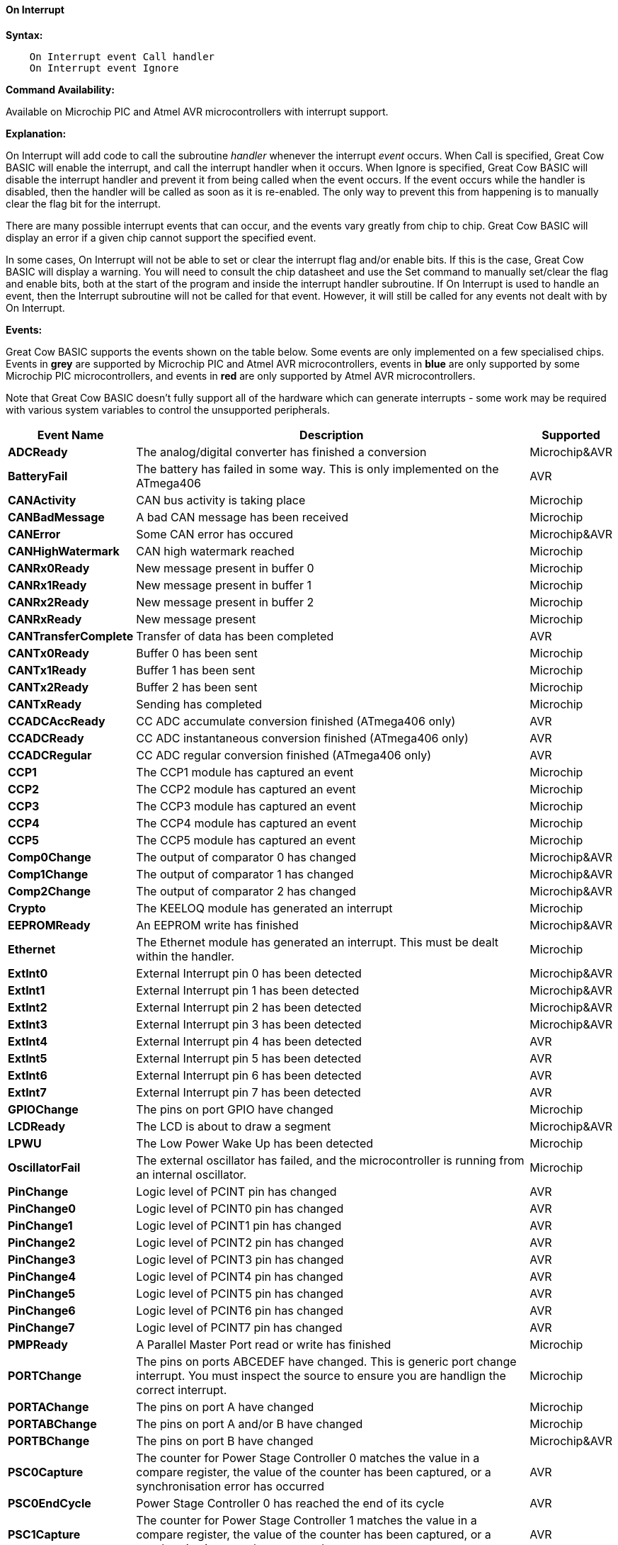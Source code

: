 // Edit EvanV 210117 to add PORTCHANGE
==== On Interrupt

*Syntax:*
----
    On Interrupt event Call handler
    On Interrupt event Ignore
----

*Command Availability:*

Available on Microchip PIC and Atmel AVR microcontrollers with interrupt support.

*Explanation:*

On Interrupt will add code to call the subroutine _handler_ whenever the
interrupt _event_ occurs. When Call is specified, Great Cow BASIC will enable
the interrupt, and call the interrupt handler when it occurs. When
Ignore is specified, Great Cow BASIC will disable the interrupt handler and
prevent it from being called when the event occurs. If the event occurs
while the handler is disabled, then the handler will be called as soon
as it is re-enabled. The only way to prevent this from happening is to
manually clear the flag bit for the interrupt.

There are many possible interrupt events that can occur, and the events
vary greatly from chip to chip. Great Cow BASIC will display an error if a given
chip cannot support the specified event.

In some cases, On Interrupt will not be able to set or clear the
interrupt flag and/or enable bits. If this is the case, Great Cow BASIC will
display a warning. You will need to consult the chip datasheet and use
the Set command to manually set/clear the flag and enable bits, both at
the start of the program and inside the interrupt handler subroutine.
If On Interrupt is used to handle an event, then the Interrupt
subroutine will not be called for that event. However, it will still be
called for any events not dealt with by On Interrupt.

*Events:*

Great Cow BASIC supports the events shown on the table below. Some events are
only implemented on a few specialised chips. Events in [gray]#*grey*# are
supported by Microchip PIC and Atmel AVR microcontrollers, events in [blue]#*blue*# are only supported by some
Microchip PIC microcontrollers, and events in [red]#*red*# are only supported by Atmel AVR microcontrollers.

Note that Great Cow BASIC doesn't fully support all of the hardware which can
generate interrupts - some work may be required with various system
variables to control the unsupported peripherals.

[cols=3, options="header,autowidth"]
|===
|*Event Name*
|*Description*
|*Supported*

|[gray]#*ADCReady*#
|The analog/digital converter has finished a conversion
|Microchip&AVR

|[red]#*BatteryFail*#
|The battery has failed in some way. This is only implemented on the ATmega406
|AVR

|[blue]#*CANActivity*#
|CAN bus activity is taking place
|Microchip

|[blue]#*CANBadMessage*#
|A bad CAN message has been received
|Microchip

|[gray]#*CANError*#
|Some CAN error has occured
|Microchip&AVR

|[blue]#*CANHighWatermark*#
|CAN high watermark reached
|Microchip

|[blue]#*CANRx0Ready*#
|New message present in buffer 0
|Microchip

|[blue]#*CANRx1Ready*#
|New message present in buffer 1
|Microchip

|[blue]#*CANRx2Ready*#
|New message present in buffer 2
|Microchip

|[blue]#*CANRxReady*#
|New message present
|Microchip

|[red]#*CANTransferComplete*#
|Transfer of data has been completed
|AVR

|[blue]#*CANTx0Ready*#
|Buffer 0 has been sent
|Microchip

|[blue]#*CANTx1Ready*#
|Buffer 1 has been sent
|Microchip

|[blue]#*CANTx2Ready*#
|Buffer 2 has been sent
|Microchip

|[blue]#*CANTxReady*#
|Sending has completed
|Microchip

|[red]#*CCADCAccReady*#
|CC ADC accumulate conversion finished (ATmega406 only)
|AVR

|[red]#*CCADCReady*#
|CC ADC instantaneous conversion finished (ATmega406 only)
|AVR

|[red]#*CCADCRegular*#
|CC ADC regular conversion finished (ATmega406 only)
|AVR

|[blue]#*CCP1*#
|The CCP1 module has captured an event
|Microchip


|[blue]#*CCP2*#
|The CCP2 module has captured an event
|Microchip

|[blue]#*CCP3*#
|The CCP3 module has captured an event
|Microchip

|[blue]#*CCP4*#
|The CCP4 module has captured an event
|Microchip

|[blue]#*CCP5*#
|The CCP5 module has captured an event
|Microchip

|[gray]#*Comp0Change*#
|The output of comparator 0 has changed
|Microchip&AVR

|[gray]#*Comp1Change*#
|The output of comparator 1 has changed
|Microchip&AVR

|[gray]#*Comp2Change*#
|The output of comparator 2 has changed
|Microchip&AVR

|[blue]#*Crypto*#
|The KEELOQ module has generated an interrupt
|Microchip

|[gray]#*EEPROMReady*#
|An EEPROM write has finished
|Microchip&AVR

|[blue]#*Ethernet*#
|The Ethernet module has generated an interrupt. This must be dealt within the handler.
|Microchip

|[gray]#*ExtInt0*#
|External Interrupt pin 0 has been detected
|Microchip&AVR

|[gray]#*ExtInt1*#
|External Interrupt pin 1 has been detected
|Microchip&AVR

|[gray]#*ExtInt2*#
|External Interrupt pin 2 has been detected
|Microchip&AVR

|[gray]#*ExtInt3*#
|External Interrupt pin 3 has been detected
|Microchip&AVR

|[red]#*ExtInt4*#
|External Interrupt pin 4 has been detected
|AVR

|[red]#*ExtInt5*#
|External Interrupt pin 5 has been detected
|AVR

|[red]#*ExtInt6*#
|External Interrupt pin 6 has been detected
|AVR

|[red]#*ExtInt7*#
|External Interrupt pin 7 has been detected
|AVR

|[blue]#*GPIOChange*#
|The pins on port GPIO have changed
|Microchip

|[gray]#*LCDReady*#
|The LCD is about to draw a segment
|Microchip&AVR

|[blue]#*LPWU*#
|The Low Power Wake Up has been detected
|Microchip

|[blue]#*OscillatorFail*#
|The external oscillator has failed, and the microcontroller is running from an internal oscillator.
|Microchip

|[red]#*PinChange*#
|Logic level of PCINT pin has changed
|AVR

|[red]#*PinChange0*#
|Logic level of PCINT0 pin has changed
|AVR

|[red]#*PinChange1*#
|Logic level of PCINT1 pin has changed
|AVR

|[red]#*PinChange2*#
|Logic level of PCINT2 pin has changed
|AVR

|[red]#*PinChange3*#
|Logic level of PCINT3 pin has changed
|AVR

|[red]#*PinChange4*#
|Logic level of PCINT4 pin has changed
|AVR

|[red]#*PinChange5*#
|Logic level of PCINT5 pin has changed
|AVR

|[red]#*PinChange6*#
|Logic level of PCINT6 pin has changed
|AVR

|[red]#*PinChange7*#
|Logic level of PCINT7 pin has changed
|AVR

|[blue]#*PMPReady*#
|A Parallel Master Port read or write has finished
|Microchip

|[blue]#*PORTChange*#
|The pins on ports ABCEDEF have changed.  This is generic port change interrupt.  You must inspect the source to ensure you are handlign the correct interrupt.
|Microchip

|[blue]#*PORTAChange*#
|The pins on port A have changed
|Microchip

|[blue]#*PORTABChange*#
|The pins on port A and/or B have changed
|Microchip

|[gray]#*PORTBChange*#
|The pins on port B have changed
|Microchip&AVR

|[red]#*PSC0Capture*#
|The counter for Power Stage Controller 0 matches the value in a compare
register, the value of the counter has been captured, or a
synchronisation error has occurred
|AVR

|[red]#*PSC0EndCycle*#
|Power Stage Controller 0 has reached the end of its cycle
|AVR

|[red]#*PSC1Capture*#
|The counter for Power Stage Controller 1 matches the value in a compare
register, the value of the counter has been captured, or a
synchronisation error has occurred
|AVR

|[red]#*PSC1EndCycle*#
|Power Stage Controller 1 has reached the end of its cycle
|AVR

|[red]#*PSC2Capture*#
|The counter for Power Stage Controller 2 matches the value in a compare
register, the value of the counter has been captured, or a
synchronisation error has occurred
|AVR

|[red]#*PSC2EndCycle*#
|Power Stage Controller 2 has reached the end of its cycle
|AVR

|[blue]#*PSPReady*#
|A Parallel Slave Port read or write has finished
|Microchip

|[blue]#*PWMTimeBase*#
|The PWM time base matches the PWM Time Base Period register (PTPER)
|Microchip

|[red]#*SPIReady*#
|The SPI module has finished the previous transfer
|AVR

|[red]#*SPMReady*#
|A write to program memory by the spm instruction has finished
|AVR

|[blue]#*SPPReady*#
|A SPP read or write has finished
|Microchip

|[blue]#*SSP1Collision*#
|SSP1 has detected a bus collision
|Microchip

|[blue]#*SSP1Ready*#
|The SSP/SSP1/MSSP1 module has finished sending or receiving
|Microchip

|[blue]#*SSP2Collision*#
|SSP2 has detected a bus collision
|Microchip

|[blue]#*SSP2Ready*#
|The SSP2/MSSP2 module has finished sending or receiving
|Microchip

|[red]#*Timer0Capture*#
|An input event on the pin ICP0 has caused the value of Timer 0 to be
captured in the ICR0 register
|AVR

|[red]#*Timer0Match1*#
|Timer 0 matches the Timer 0 output compare register A (OCR0A)
|AVR

|[red]#*Timer0Match2*#
|Timer 0 matches the Timer 0 output compare register B (OCR0B)
|AVR

|[gray]#*Timer0Overflow*#
|Timer 0 has overflowed
|Microchip&AVR

|[red]#*Timer1Capture*#
|An input event on the pin ICP1 has caused the value of Timer 1 to be
captured in the ICR1 register
|AVR

|[red]#*Timer1Error*#
|The Timer 1 Fault Protection unit has been detected by an input on the INT0
pin
|AVR

|[red]#*Timer1Match1*#
|Timer 1 matches the Timer 1 output compare register A (OCR1A) +
Within the Interrupt handling sub routine ensure the timer reset and cleartimer is set appropriately.
|AVR

|[red]#*Timer1Match2*#
|Timer 1 matches the Timer 1 output compare register B (OCR1B) +
Within the Interrupt handling sub routine ensure the timer reset and cleartimer is set appropriately.
|AVR

|[red]#*Timer1Match3*#
|Timer 1 matches the Timer 1 output compare register C (OCR1C) +
Within the Interrupt handling sub routine ensure the timer reset and cleartimer is set appropriately.
|AVR

|[red]#*Timer1Match4*#
|Timer 1 matches the Timer 1 output compare register D (OCR1D) +
Within the Interrupt handling sub routine ensure the timer reset and cleartimer is set appropriately.
|AVR

|[gray]#*Timer1Overflow*#
|Timer 1 has overflowed
|Microchip&AVR

|[blue]#*Timer2Match*#
|Timer 2 matches the Timer 2 output compare register (PR2) +
Within the Interrupt handling sub routine ensure the timer reset and cleartimer is set appropriately.
|Microchip


|[red]#*Timer2Match1*#
|Timer 2 matches the Timer 2 output compare register A (OCR2A) +
Within the Interrupt handling sub routine ensure the timer reset and cleartimer is set appropriately.
|AVR

|[red]#*Timer2Match2*#
|Timer 2 matches the Timer 2 output compare register B (OCR2B) +
Within the Interrupt handling sub routine ensure the timer reset and cleartimer is set appropriately.
|AVR

|[red]#*Timer2Overflow*#
|Timer 2 has overflowed
|AVR

|[red]#*Timer3Capture*#
|An input event on the pin ICP3 has caused the value of Timer 3 to be
captured in the ICR3 register
|AVR

|[red]#*Timer3Match1*#
|Timer 3 matches the Timer 3 output compare register A (OCR3A) +
Within the Interrupt handling sub routine ensure the timer reset and cleartimer is set appropriately.
|AVR

|[red]#*Timer3Match2*#
|Timer 3 matches the Timer 3 output compare register B (OCR3B) +
Within the Interrupt handling sub routine ensure the timer reset and cleartimer is set appropriately.
|AVR

|[red]#*Timer3Match3*#
|Timer 3 matches the Timer 3 output compare register C (OCR3C) +
Within the Interrupt handling sub routine ensure the timer reset and cleartimer is set appropriately.
|AVR

|[gray]#*Timer3Overflow*#
|Timer 3 has overflowed
|Microchip&AVR

|[red]#*Timer4Capture*#
|An input event on the pin ICP4 has caused the value of Timer 4 to be
captured in the ICR4 register
|AVR

|[blue]#*Timer4Match*#
|Timer 4 matches the Timer 4 output compare register (PR4) +
Within the Interrupt handling sub routine ensure the timer reset and cleartimer is set appropriately.
|Microchip

|[red]#*Timer4Match1*#
|Timer 4 matches the Timer 4 output compare register A (OCR4A) +
Within the Interrupt handling sub routine ensure the timer reset and cleartimer is set appropriately.
|AVR

|[red]#*Timer4Match2*#
|Timer 4 matches the Timer 4 output compare register B (OCR4B) +
Within the Interrupt handling sub routine ensure the timer reset and cleartimer is set appropriately.
|AVR

|[red]#*Timer4Match3*#
|Timer 4 matches the Timer 4 output compare register C (OCR4C) +
Within the Interrupt handling sub routine ensure the timer reset and cleartimer is set appropriately.
|AVR

|[red]#*Timer4Overflow*#
|Timer 4 has overflowed
|AVR

|[blue]#*Timer5CAP1*#
|An input on the CAP1 pin has caused the value of Timer 5 to be captured
in CAP1BUF
|Microchip

|[blue]#*Timer5CAP2*#
|An input on the CAP2 pin has caused the value of Timer 5 to be captured
in CAP2BUF
|Microchip

|[blue]#*Timer5CAP3*#
|An input on the CAP3 pin has caused the value of Timer 5 to be captured
in CAP3BUF
|Microchip

|[red]#*Timer5Capture*#
|An input event on the pin ICP5 has caused the value of Timer 5 to be
captured in the ICR5 register
|AVR

|[red]#*Timer5Match1*#
|Timer 5 matches the Timer 5 output compare register A (OCR5A) +
Within the Interrupt handling sub routine ensure the timer reset and cleartimer is set appropriately.
|AVR

|[red]#*Timer5Match2*#
|Timer 5 matches the Timer 5 output compare register B (OCR5B) +
Within the Interrupt handling sub routine ensure the timer reset and cleartimer is set appropriately.
|AVR

|[red]#*Timer5Match3*#
|Timer 5 matches the Timer 5 output compare register C (OCR5C) +
Within the Interrupt handling sub routine ensure the timer reset and cleartimer is set appropriately.
|AVR

|[gray]#*Timer5Overflow*#
|Timer 5 has overflowed
|Microchip&AVR

|[blue]#*Timer6Match*#
|Timer 6 matches the Timer 6 output compare register (PR6)
|Microchip

|[blue]#*Timer7Overflow*#
|Timer 7 has overflowed
|Microchip

|[blue]#*Timer8Match*#
|Timer 8 matches the Timer 8 output compare register (PR8)
|Microchip

|[blue]#*Timer10Match*#
|Timer 10 matches the Timer 10 output compare register (PR10)
|Microchip

|[blue]#*Timer12Match*#
|Timer 12 matches the Timer 12 output compare register (PR12)
|Microchip

|[gray]#*TWIConnect*#
|The Atmel AVR has been connected to or disconnected from the TWI (I2C) bus
|Microchip&AVR

|[gray]#*TWIReady*#
|The TWI has finished the previous transmission and is ready to send or
receive more data
|Microchip&AVR

|[gray]#*UsartRX1Ready*#
|UART/USART 1 has received data
|Microchip&AVR

|[gray]#*UsartRX2Ready*#
|UART/USART 2 has received data
|Microchip&AVR

|[red]#*UsartRX3Ready*#
|UART/USART 3 has received data
|AVR

|[red]#*UsartRX4Ready*#
|UART/USART 4 has received data
|AVR

|[gray]#*UsartTX1Ready*#
|UART/USART 1 is ready to send data
|Microchip&AVR

|[red]#*UsartTX1Sent*#
|UART/USART 1 has finished sending data
|AVR

|[gray]#*UsartTX2Ready*#
|UART/USART 2 is ready to send data
|Microchip&AVR

|[red]#*UsartTX2Sent*#
|UART/USART 2 has finished sending data
|AVR

|[red]#*UsartTX3Ready*#
|UART/USART 3 is ready to send data
|AVR

|[red]#*UsartTX3Sent*#
|UART/USART 3 has finished sending data
|AVR

|[red]#*UsartTX4Ready*#
|UART/USART 4 is ready to send data
|AVR

|[red]#*UsartTX4Sent*#
|UART/USART 4 has finished sending data
|AVR

|[red]#*USBEndpoint*#
|A USB endpoint has generated an interrupt
|AVR

|[gray]#*USB*#
|The USB module has generated an interrupt. This must be dealt with in
the handler.
|Microchip&AVR

|[red]#*USIOverflow*#
|The USI counter has overflowed from 15 to 0
|AVR

|[red]#*USIStart*#
|The USI module has detected a start condition
|AVR

|[blue]#*VoltageFail*#
|The input voltage has dropped too low
|Microchip

|[red]#*VoltageRegulator*#
|An interrupt has been generated by the voltage regulator (ATmega16HVA only)
|AVR

|[red]#*WakeUp*#
|The Wake-Up timer has overflowed
|AVR

|[red]#*WDT*#
|An interrupt has been generated by the Watchdog Timer
|AVR

|===
{empty} +
{empty} +
*Example 1:*

----
    'This program increments a counter every time Timer1 overflows
    #chip 16F877A, 20

    'LCD connection settings
    #define LCD_IO 4
    #define LCD_DB4 PORTD.4
    #define LCD_DB5 PORTD.5
    #define LCD_DB6 PORTD.6
    #define LCD_DB7 PORTD.7
    #define LCD_RS PORTD.0
    #define LCD_RW PORTD.1
    #define LCD_Enable PORTD.2

    InitTimer1 Osc, PS1_1/8
    StartTimer 1
    CounterValue = 0

    Wait 100 ms
    Print "Int Test"

    On Interrupt Timer1Overflow Call IncCounter

    Do
        CLS
        Print CounterValue
        Wait 100 ms
    Loop

    Sub IncCounter
        CounterValue ++
    End Sub
----
{empty} +
{empty} +
*Example 2:*
----
    'This example reflects the input signal on the output port.
    #chip mega328p, 16
    #option explicit

    'set out SOURCE interrupt port as an output
    dir portb.0 in

    'set/enable the mask for the specific input port
    'this is crutial - for a lot of the On Interrupt methods you will need to specify the interrupt source via a mask.bit.
    PCINT0 = 1

    'set out signal port as an output
    dir portB.5 out

    'setup the On Interrupt method
    On Interrupt PinChange0 Call TogglePin

    'maintain a loop
    do

    loop

    'handle the output signal
    'Note. The AVR automatically clears the Interrupt. Please study the datasheet for each specific microcontroller

    sub togglePin
        portb.5 =  !pinb.5
    end sub
----
{empty} +
{empty} +
*Example 3:*
----
    'This example reflects the input signal on the output port from the external interrupt port.
    #Chip mega328p, 16
    #option explicit

    'Set external interrupt INTO input pin as an input
    dir portd.2 in

    'set out signal port as an output
    dir portB.5 out

    'hardware interrupt on Port D2
    INT0 = 1

    'set interrupt to a failing or rising edge
    'interrupt on falling edge
    EICRA = b'00000010'
        'or, alternatively you can set to a rising edge
    'EICRA = b'00000011'

    'set out signal port as an output
    dir portB.5 out

    'setup the On Interrupt method on external interrupt 0
    On Interrupt EXTINT0 Call togglePin

    'maintain a loop
    do

    loop

    'handle the output signal
    'Note. The AVR automatically clears the Interrupt. Please study the datasheet for each specific microcontroller

    sub togglePin
        portb.5 =  !pinb.5
    end sub
----

*For more help, see* <<_inittimer0,InitTimer0>> article contains
an example of using Timer 0 and On Interrupt to generate a Pulse Width
Modulation signal to control a motor.

*See also* <<_intoff,IntOff>>, <<_inton,IntOn>>

